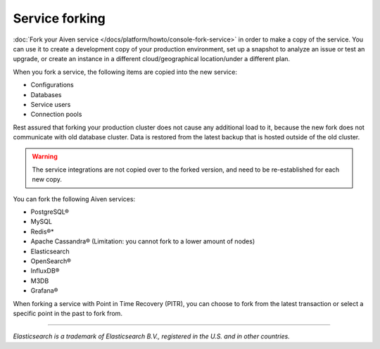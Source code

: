 Service forking
================

:doc:`Fork your Aiven service </docs/platform/howto/console-fork-service>` in order to make a copy of the service. You can use it to create a development copy of your production environment, set up a snapshot to analyze an issue or test an upgrade, or create an instance in a different cloud/geographical location/under a different plan.

When you fork a service, the following items are copied into the new service:

- Configurations
- Databases
- Service users
- Connection pools

Rest assured that forking your production cluster does not cause any additional load to it, because the new fork does not communicate with old database cluster. Data is restored from the latest backup that is hosted outside of the old cluster.

.. Warning::
        The service integrations are not copied over to the forked version, and need to be re-established for each new copy.

You can fork the following Aiven services:

- PostgreSQL®
- MySQL
- Redis®*
- Apache Cassandra® (Limitation: you cannot fork to a lower amount of nodes)
- Elasticsearch
- OpenSearch®
- InfluxDB®
- M3DB
- Grafana®

When forking a service with Point in Time Recovery (PITR), you can choose to fork from the latest transaction or select a specific point in the past to fork from.

------

*Elasticsearch is a trademark of Elasticsearch B.V., registered in the U.S. and in other countries.*

